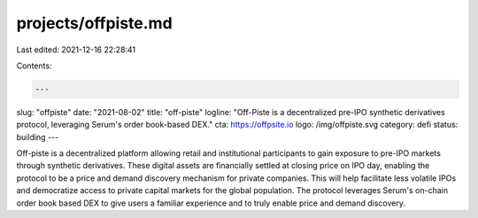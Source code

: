 projects/offpiste.md
====================

Last edited: 2021-12-16 22:28:41

Contents:

.. code-block:: md

    ---
slug: "offpiste"
date: "2021-08-02"
title: "off-piste"
logline: "Off-Piste is a decentralized pre-IPO synthetic derivatives protocol, leveraging Serum's order book-based DEX."
cta: https://offpsite.io
logo: /img/offpiste.svg
category: defi
status: building
---

Off-piste is a decentralized platform allowing retail and institutional participants to gain exposure to pre-IPO markets through synthetic derivatives. These digital assets are financially settled at closing price on IPO day, enabling the protocol to be a price and demand discovery mechanism for private companies. This will help facilitate less volatile IPOs and democratize access to private capital markets for the global population. The protocol leverages Serum's on-chain order book based DEX to give users a familiar experience and to truly enable price and demand discovery.


